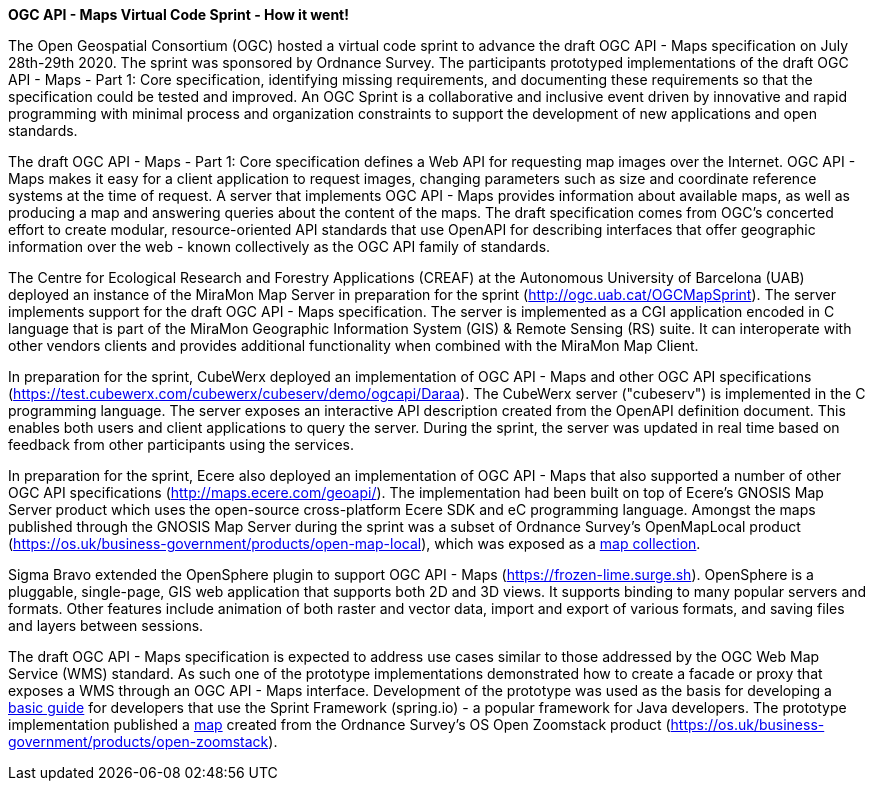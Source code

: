 *OGC API - Maps Virtual Code Sprint - How it went!*

The Open Geospatial Consortium (OGC) hosted a virtual code sprint to advance the draft OGC API - Maps specification on July 28th-29th 2020.
The sprint was sponsored by Ordnance Survey. The participants prototyped implementations of the draft OGC API - Maps - Part 1: Core
specification, identifying missing requirements, and documenting these requirements so that the specification could be tested and improved. An
OGC Sprint is a collaborative and inclusive event driven by innovative and rapid programming with minimal process and organization constraints
to support the development of new applications and open standards.

The draft OGC API - Maps - Part 1: Core specification defines a Web API for requesting map images over the Internet. OGC API - Maps makes it
easy for a client application to request images, changing parameters such as size and coordinate reference systems at the time of request. A
server that implements OGC API - Maps provides information about available maps, as well as producing a map and answering queries about
the content of the maps. The draft specification comes from OGC’s concerted effort to create modular, resource-oriented API standards that
use OpenAPI for describing interfaces that offer geographic information over the web - known collectively as the OGC API family of standards.

The Centre for Ecological Research and Forestry Applications (CREAF) at the Autonomous University of Barcelona (UAB) deployed an instance of the
MiraMon Map Server in preparation for the sprint (http://ogc.uab.cat/OGCMapSprint/[http://ogc.uab.cat/OGCMapSprint]).
The server implements support for the draft OGC API - Maps specification. The server is implemented as a CGI application encoded in
C language that is part of the MiraMon Geographic Information System (GIS) & Remote Sensing (RS) suite. It can interoperate with other
vendors clients and provides additional functionality when combined with the MiraMon Map Client.

In preparation for the sprint, CubeWerx deployed an implementation of OGC API - Maps and other OGC API specifications
(https://test.cubewerx.com/cubewerx/cubeserv/demo/ogcapi/Daraa[https://test.cubewerx.com/cubewerx/cubeserv/demo/ogcapi/Daraa]).
The CubeWerx server ("cubeserv") is implemented in the C programming language. The server exposes an interactive API description created from
the OpenAPI definition document. This enables both users and client applications to query the server. During the sprint, the server was
updated in real time based on feedback from other participants using the services.

In preparation for the sprint, Ecere also deployed an implementation of OGC API - Maps that also supported a number of other OGC API
specifications (http://maps.ecere.com/geoapi/[http://maps.ecere.com/geoapi/]). The implementation had been built on top of Ecere's GNOSIS Map Server
product which uses the open-source cross-platform Ecere SDK and eC programming language. Amongst the maps published through the GNOSIS Map
Server during the sprint was a subset of Ordnance Survey's OpenMapLocal product
(https://os.uk/business-government/products/open-map-local[https://os.uk/business-government/products/open-map-local]),
which was exposed as a http://maps.ecere.com/geoapi/collections/OpenMapLocal[map collection].

Sigma Bravo extended the OpenSphere plugin to support OGC API - Maps (https://frozen-lime.surge.sh[https://frozen-lime.surge.sh]).
OpenSphere is a pluggable, single-page, GIS web application that supports both 2D and 3D views. It supports binding to many popular
servers and formats. Other features include animation of both raster and vector data, import and export of various formats, and saving files and
layers between sessions.

The draft OGC API - Maps specification is expected to address use cases similar to those addressed by the OGC Web Map Service (WMS) standard. As
such one of the prototype implementations demonstrated how to create a facade or proxy that exposes a WMS through an OGC API - Maps interface.
Development of the prototype was used as the basis for developing a https://github.com/opengeospatial/OGC-API-Sprint-July-2020/blob/master/docs/Draft_Spring_Guide_for_OGC_API_Maps/Draft_Spring_Guide_for_OGC_API_Maps.adoc[basic
guide] for developers that use the Sprint Framework (spring.io) - a popular framework for Java developers. The prototype implementation
published a http://sandy-gh-1.ogc.org:8081/collections/os_open_zoomstack_subset/map/default?bbox=-0.12430460067838463,51.52024185677388,-0.08639925712829871,51.53989269334246&width=768&height=632&crs=CRS:84&f=image/png[map]
created from the Ordnance Survey’s OS Open Zoomstack product (https://os.uk/business-government/products/open-zoomstack[https://os.uk/business-government/products/open-zoomstack]).
